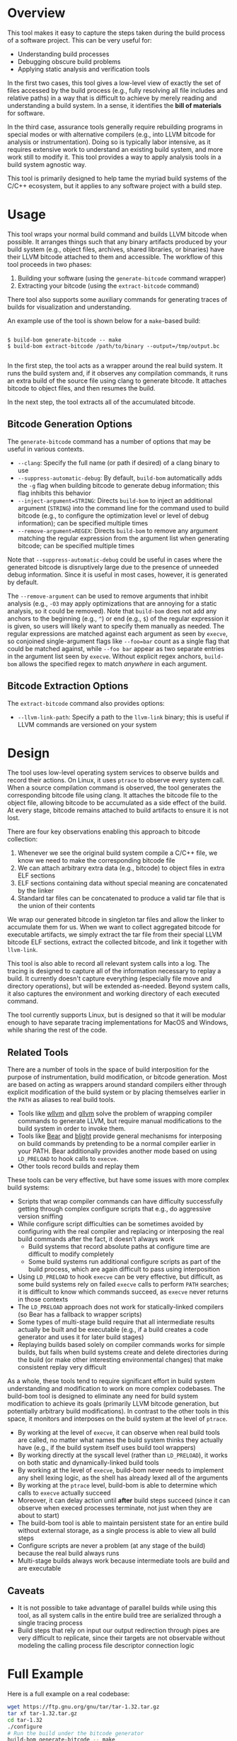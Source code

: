 * Overview

This tool makes it easy to capture the steps taken during the build process of a software project. This can be very useful for:
- Understanding build processes
- Debugging obscure build problems
- Applying static analysis and verification tools

In the first two cases, this tool gives a low-level view of exactly the set of files accessed by the build process (e.g., fully resolving all file includes and relative paths) in a way that is difficult to achieve by merely reading and understanding a build system. In a sense, it identifies the *bill of materials* for software.

In the third case, assurance tools generally require rebuilding programs in special modes or with alternative compilers (e.g., into LLVM bitcode for analysis or instrumentation). Doing so is typically labor intensive, as it requires extensive work to understand an existing build system, and more work still to modify it.  This tool provides a way to apply analysis tools in a build system agnostic way.

This tool is primarily designed to help tame the myriad build systems of the C/C++ ecosystem, but it applies to any software project with a build step.

* Usage

This tool wraps your normal build command and builds LLVM bitcode when possible.  It arranges things such that any binary artifacts produced by your build system (e.g., object files, archives, shared libraries, or binaries) have their LLVM bitcode attached to them and accessible. The workflow of this tool proceeds in two phases:
1. Building your software (using the ~generate-bitcode~ command wrapper)
2. Extracting your bitcode (using the ~extract-bitcode~ command)

There tool also supports some auxiliary commands for generating traces of builds for visualization and understanding.

An example use of the tool is shown below for a ~make~-based build:

#+BEGIN_SRC

$ build-bom generate-bitcode -- make
$ build-bom extract-bitcode /path/to/binary --output=/tmp/output.bc

#+END_SRC

In the first step, the tool acts as a wrapper around the real build system.  It runs the build system and, if it observes any compilation commands, it runs an extra build of the source file using clang to generate bitcode.  It attaches bitcode to object files, and then resumes the build.

In the next step, the tool extracts all of the accumulated bitcode.

** Bitcode Generation Options

The ~generate-bitcode~ command has a number of options that may be useful in various contexts.

- ~--clang~: Specify the full name (or path if desired) of a clang binary to use
- ~--suppress-automatic-debug~: By default, ~build-bom~ automatically adds the ~-g~ flag when building bitcode to generate debug information; this flag inhibits this behavior
- ~--inject-argument=STRING~: Directs ~build-bom~ to inject an additional argument (~STRING~) into the command line for the command used to build bitcode (e.g., to configure the optimization level or level of debug information); can be specified multiple times
- ~--remove-argument=REGEX~: Directs ~build-bom~ to remove any argument matching the regular expression from the argument list when generating bitcode; can be specified multiple times

Note that ~--suppress-automatic-debug~ could be useful in cases where the generated bitcode is disruptively large due to the presence of unneeded debug information. Since it is useful in most cases, however, it is generated by default.

The ~--remove-argument~ can be used to remove arguments that inhibit analysis (e.g., ~-O3~ may apply optimizations that are annoying for a static analysis, so it could be removed).  Note that ~build-bom~ does not add any anchors to the beginning (e.g., ~^~) or end (e.g., ~$~) of the regular expression it is given, so users will likely want to specify them manually as needed.  The regular expressions are matched against each argument as seen by ~execve~, so conjoined single-argument flags like ~--foo=bar~ count as a single flag that could be matched against, while ~--foo bar~ appear as two separate entries in the argument list seen by ~execve~.  Without explicit regex anchors, ~build-bom~ allows the specified regex to match /anywhere/ in each argument.

** Bitcode Extraction Options

The ~extract-bitcode~ command also provides options:

- ~--llvm-link-path~: Specify a path to the ~llvm-link~ binary; this is useful if LLVM commands are versioned on your system

* Design

The tool uses low-level operating system services to observe builds and record their actions.  On Linux, it uses ~ptrace~ to observe every system call.  When a source compilation command is observed, the tool generates the corresponding bitcode file using clang.  It attaches the bitcode file to the object file, allowing bitcode to be accumulated as a side effect of the build.  At every stage, bitcode remains attached to build artifacts to ensure it is not lost.

There are four key observations enabling this approach to bitcode collection:
1. Whenever we see the original build system compile a C/C++ file, we know we need to make the corresponding bitcode file
2. We can attach arbitrary extra data (e.g., bitcode) to object files in extra ELF sections
3. ELF sections containing data without special meaning are concatenated by the linker
4. Standard tar files can be concatenated to produce a valid tar file that is the union of their contents

We wrap our generated bitcode in singleton tar files and allow the linker to accumulate them for us. When we want to collect aggregated bitcode for executable artifacts, we simply extract the tar file from their special LLVM bitcode ELF sections, extract the collected bitcode, and link it together with ~llvm-link~.

This tool is also able to record all relevant system calls into a log.  The tracing is designed to capture all of the information necessary to replay a build.  It currently doesn't capture everything (especially file move and directory operations), but will be extended as-needed.  Beyond system calls, it also captures the environment and working directory of each executed command.

The tool currently supports Linux, but is designed so that it will be modular enough to have separate tracing implementations for MacOS and Windows, while sharing the rest of the code.

** Related Tools

There are a number of tools in the space of build interposition for the purpose of instrumentation, build modification, or bitcode generation. Most are based on acting as wrappers around standard compilers either through explicit modification of the build system or by placing themselves earlier in the ~PATH~ as aliases to real build tools.

- Tools like [[https://github.com/travitch/whole-program-llvm][wllvm]] and [[https://github.com/SRI-CSL/gllvm][gllvm]] solve the problem of wrapping compiler commands to generate LLVM, but require manual modifications to the build system in order to invoke them.
- Tools like [[https://github.com/rizsotto/Bear][Bear]] and [[https://github.com/trailofbits/blight][blight]] provide general mechanisms for interposing on build commands by pretending to be a normal compiler earlier in your PATH.  Bear additionally provides another mode based on using ~LD_PRELOAD~ to hook calls to ~execve~.
- Other tools record builds and replay them

These tools can be very effective, but have some issues with more complex build systems:
- Scripts that wrap compiler commands can have difficulty successfully getting through complex configure scripts that e.g., do aggressive version sniffing
- While configure script difficulties can be sometimes avoided by configuring with the real compiler and replacing or interposing the real build commands after the fact, it doesn't always work
  - Build systems that record absolute paths at configure time are difficult to modify completely
  - Some build systems run additional configure scripts as part of the build process, which are again difficult to pass using interposition
- Using ~LD_PRELOAD~ to hook ~execve~ can be very effective, but difficult, as some build systems rely on failed ~execve~ calls to perform ~PATH~ searches; it is difficult to know which commands succeed, as ~execve~ never returns in those contexts
- The ~LD_PRELOAD~ approach does not work for statically-linked compilers (so Bear has a fallback to wrapper scripts)
- Some types of multi-stage build require that all intermediate results actually be built and be executable (e.g., if a build creates a code generator and uses it for later build stages)
- Replaying builds based solely on compiler commands works for simple builds, but fails when build systems create and delete directories during the build (or make other interesting environmental changes) that make consistent replay very difficult

As a whole, these tools tend to require significant effort in build system understanding and modification to work on more complex codebases.  The build-bom tool is designed to eliminate any need for build system modification to achieve its goals (primarily LLVM bitcode generation, but potentially arbitrary build modifications).  In contrast to the other tools in this space, it monitors and interposes on the build system at the level of ~ptrace~.

- By working at the level of ~execve~, it can observe when real build tools are called, no matter what names the build system thinks they actually have (e.g., if the build system itself uses build tool wrappers)
- By working directly at the syscall level (rather than ~LD_PRELOAD~), it works on both static and dynamically-linked build tools
- By working at the level of ~execve~, build-bom never needs to implement any shell lexing logic, as the shell has already lexed all of the arguments
- By working at the ~ptrace~ level, build-bom is able to determine which calls to ~execve~ actually succeed
- Moreover, it can delay action until *after* build steps succeed (since it can observe when execed processes terminate, not just when they are about to start)
- The build-bom tool is able to maintain persistent state for an entire build without external storage, as a single process is able to view all build steps
- Configure scripts are never a problem (at any stage of the build) because the real build always runs
- Multi-stage builds always work because intermediate tools are build and are executable

** Caveats

- It is not possible to take advantage of parallel builds while using this tool, as all system calls in the entire build tree are serialized through a single tracing process
- Build steps that rely on input our output redirection through pipes are very difficult to replicate, since their targets are not observable without modeling the calling process file descriptor connection logic

* Full Example

Here is a full example on a real codebase:

#+BEGIN_SRC sh
  wget https://ftp.gnu.org/gnu/tar/tar-1.32.tar.gz
  tar xf tar-1.32.tar.gz
  cd tar-1.32
  ./configure
  # Run the build under the bitcode generator
  build-bom generate-bitcode -- make
  # Use a suffix of on LLVM tools because they are version-suffixed on Ubuntu
  build-bom extract-bitcode src/tar --output=../tar.bc --llvm-tool-suffix=-9
#+END_SRC

* Roadmap

- Serious polish required
- Build step dependency analysis for in-order replay
- Add more thorough support for Linux system calls
  - Add a 32 bit x86 syscall table
  - Add ARM syscall tables
  - Explore automated processing of system call argument lists
- Additional tools
  - Dependency graph analyzer and visualizer
  - A command to list all targets (or all library targets or all executable targets)
  - A command to rebuild a target binary with libfuzzer, Address Sanitizer, or Thread Sanitizer
  - Add a command to randomly test for potential missing dependencies in build systems
- Automated granular filename tracking (to precisely model renames)
- Fix parallel builds
- Full handling of environment variables
- Additional normalization policies
  - Ignore trivial dependencies like ld.so
  - Add ability to ignore dynamically loaded library dependencies
- Easier scripting
- MacOS backend based on Dtrace
- Windows backend

* License

Licensed under either of

 * Apache License, Version 2.0
   [[LICENSE-APACHE][LICENSE-APACHE]] or http://www.apache.org/licenses/LICENSE-2.0)
 * MIT license
   [[LICENSE-MIT][LICENSE-MIT]] or http://opensource.org/licenses/MIT)

at your option.

* Contribution

Unless you explicitly state otherwise, any contribution intentionally submitted
for inclusion in the work by you, as defined in the Apache-2.0 license, shall be
dual licensed as above, without any additional terms or conditions.
